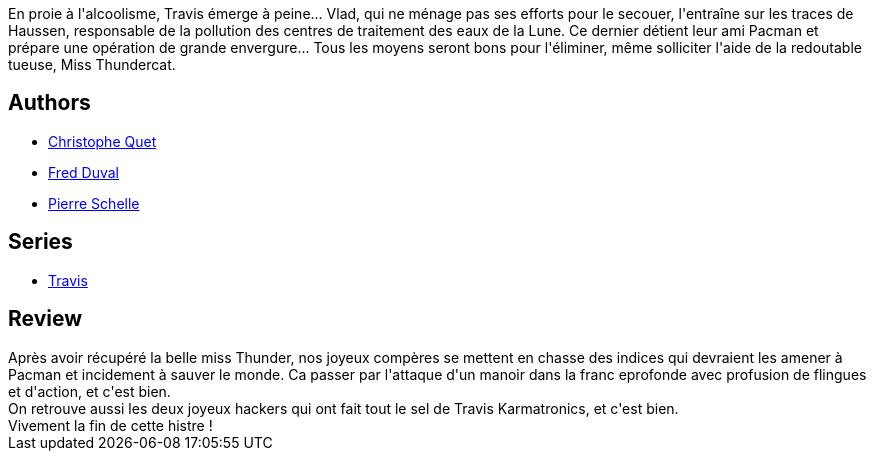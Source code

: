 :jbake-type: post
:jbake-status: published
:jbake-title: Dommy (Travis, #9)
:jbake-tags:  combat, cyberpunk,_année_2012,_mois_mars,_note_4,rayon-bd,read
:jbake-date: 2012-03-10
:jbake-depth: ../../
:jbake-uri: goodreads/books/9782756013862.adoc
:jbake-bigImage: https://i.gr-assets.com/images/S/compressed.photo.goodreads.com/books/1331375973l/6556434._SX98_.jpg
:jbake-smallImage: https://i.gr-assets.com/images/S/compressed.photo.goodreads.com/books/1331375973l/6556434._SX50_.jpg
:jbake-source: https://www.goodreads.com/book/show/6556434
:jbake-style: goodreads goodreads-book

++++
<div class="book-description">
En proie à l'alcoolisme, Travis émerge à peine... Vlad, qui ne ménage pas ses efforts pour le secouer, l'entraîne sur les traces de Haussen, responsable de la pollution des centres de traitement des eaux de la Lune. Ce dernier détient leur ami Pacman et prépare une opération de grande envergure... Tous les moyens seront bons pour l'éliminer, même solliciter l'aide de la redoutable tueuse, Miss Thundercat.
</div>
++++


## Authors
* link:../authors/503980.html[Christophe Quet]
* link:../authors/503981.html[Fred Duval]
* link:../authors/989161.html[Pierre Schelle]

## Series
* link:../series/Travis.html[Travis]

## Review

++++
Après avoir récupéré la belle miss Thunder, nos joyeux compères se mettent en chasse des indices qui devraient les amener à Pacman et incidement à sauver le monde. Ca passer par l'attaque d'un manoir dans la franc eprofonde avec profusion de flingues et d'action, et c'est bien.<br/>On retrouve aussi les deux joyeux hackers qui ont fait tout le sel de Travis Karmatronics, et c'est bien.<br/>Vivement la fin de cette histre !
++++